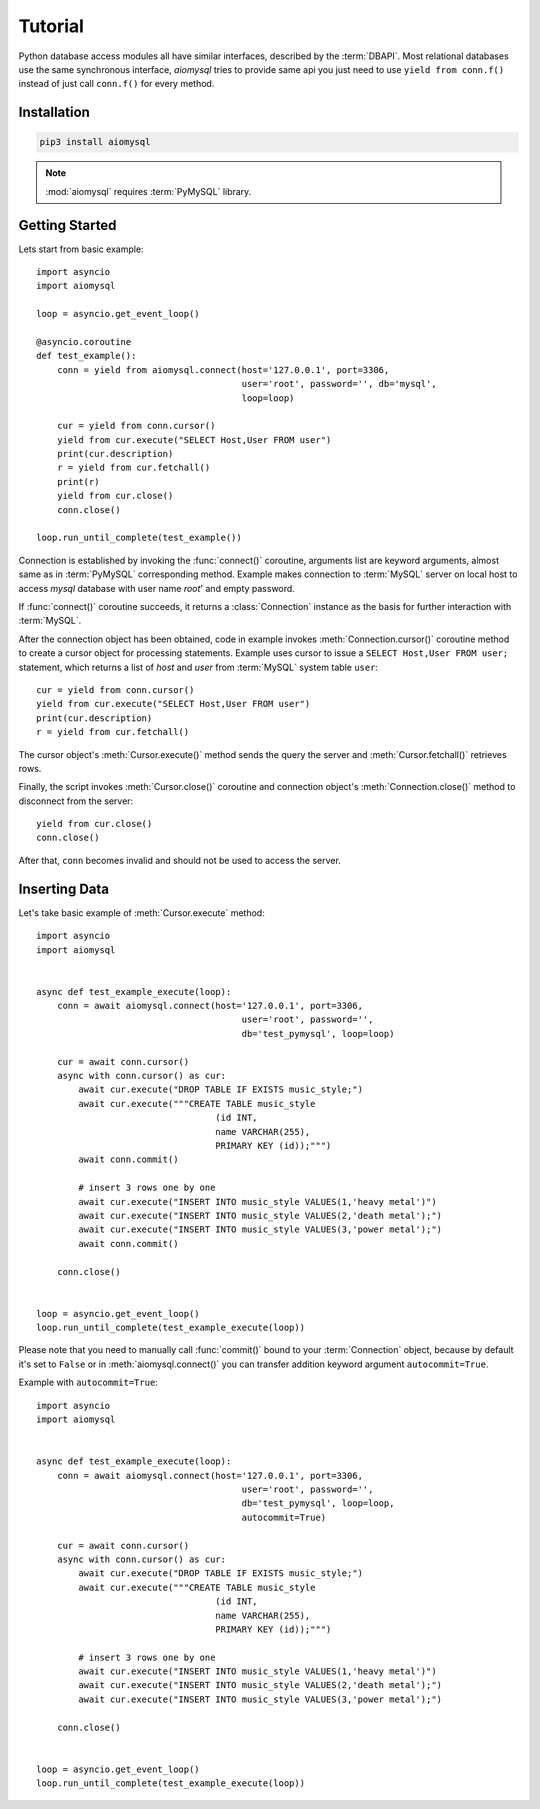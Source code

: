 .. _aiomysql-tutorial:

Tutorial
========

Python database access modules all have similar interfaces, described by the
:term:`DBAPI`. Most relational databases use the same synchronous interface,
*aiomysql* tries to provide same api you just need
to use  ``yield from conn.f()`` instead of just call ``conn.f()`` for
every method.

Installation
------------

.. code::

   pip3 install aiomysql

.. note:: :mod:`aiomysql` requires :term:`PyMySQL` library.

Getting Started
---------------

Lets start from basic example::


    import asyncio
    import aiomysql

    loop = asyncio.get_event_loop()

    @asyncio.coroutine
    def test_example():
        conn = yield from aiomysql.connect(host='127.0.0.1', port=3306,
                                           user='root', password='', db='mysql',
                                           loop=loop)

        cur = yield from conn.cursor()
        yield from cur.execute("SELECT Host,User FROM user")
        print(cur.description)
        r = yield from cur.fetchall()
        print(r)
        yield from cur.close()
        conn.close()

    loop.run_until_complete(test_example())


Connection is established by invoking the :func:`connect()` coroutine,
arguments list are keyword arguments, almost same as in :term:`PyMySQL`
corresponding method. Example makes connection to :term:`MySQL` server on
local host to access `mysql` database with user name `root`' and empty password.

If :func:`connect()` coroutine succeeds, it returns a :class:`Connection`
instance as the basis for further interaction with :term:`MySQL`.

After the connection object has been obtained, code in example invokes
:meth:`Connection.cursor()` coroutine method to create a cursor object for
processing  statements. Example uses cursor to issue a
``SELECT Host,User FROM user;`` statement, which returns a list of `host` and
`user` from :term:`MySQL` system table ``user``::

    cur = yield from conn.cursor()
    yield from cur.execute("SELECT Host,User FROM user")
    print(cur.description)
    r = yield from cur.fetchall()

The cursor object's :meth:`Cursor.execute()` method sends the query the server
and :meth:`Cursor.fetchall()` retrieves rows.

Finally, the script invokes :meth:`Cursor.close()` coroutine and
connection object's :meth:`Connection.close()` method to disconnect
from the server::

    yield from cur.close()
    conn.close()

After that, ``conn`` becomes invalid and should not be used to access the
server.

Inserting Data
--------------

Let's take basic example of :meth:`Cursor.execute` method::

   import asyncio
   import aiomysql


   async def test_example_execute(loop):
       conn = await aiomysql.connect(host='127.0.0.1', port=3306,
                                          user='root', password='',
                                          db='test_pymysql', loop=loop)

       cur = await conn.cursor()
       async with conn.cursor() as cur:
           await cur.execute("DROP TABLE IF EXISTS music_style;")
           await cur.execute("""CREATE TABLE music_style
                                     (id INT,
                                     name VARCHAR(255),
                                     PRIMARY KEY (id));""")
           await conn.commit()

           # insert 3 rows one by one
           await cur.execute("INSERT INTO music_style VALUES(1,'heavy metal')")
           await cur.execute("INSERT INTO music_style VALUES(2,'death metal');")
           await cur.execute("INSERT INTO music_style VALUES(3,'power metal');")
           await conn.commit()

       conn.close()


   loop = asyncio.get_event_loop()
   loop.run_until_complete(test_example_execute(loop))
   
Please note that you need to manually call :func:`commit()` bound to your :term:`Connection` object, because by default it's set to ``False`` or in :meth:`aiomysql.connect()` you can transfer addition keyword argument ``autocommit=True``.

Example with ``autocommit=True``::

   import asyncio
   import aiomysql


   async def test_example_execute(loop):
       conn = await aiomysql.connect(host='127.0.0.1', port=3306,
                                          user='root', password='',
                                          db='test_pymysql', loop=loop,
                                          autocommit=True)

       cur = await conn.cursor()
       async with conn.cursor() as cur:
           await cur.execute("DROP TABLE IF EXISTS music_style;")
           await cur.execute("""CREATE TABLE music_style
                                     (id INT,
                                     name VARCHAR(255),
                                     PRIMARY KEY (id));""")

           # insert 3 rows one by one
           await cur.execute("INSERT INTO music_style VALUES(1,'heavy metal')")
           await cur.execute("INSERT INTO music_style VALUES(2,'death metal');")
           await cur.execute("INSERT INTO music_style VALUES(3,'power metal');")

       conn.close()


   loop = asyncio.get_event_loop()
   loop.run_until_complete(test_example_execute(loop))
